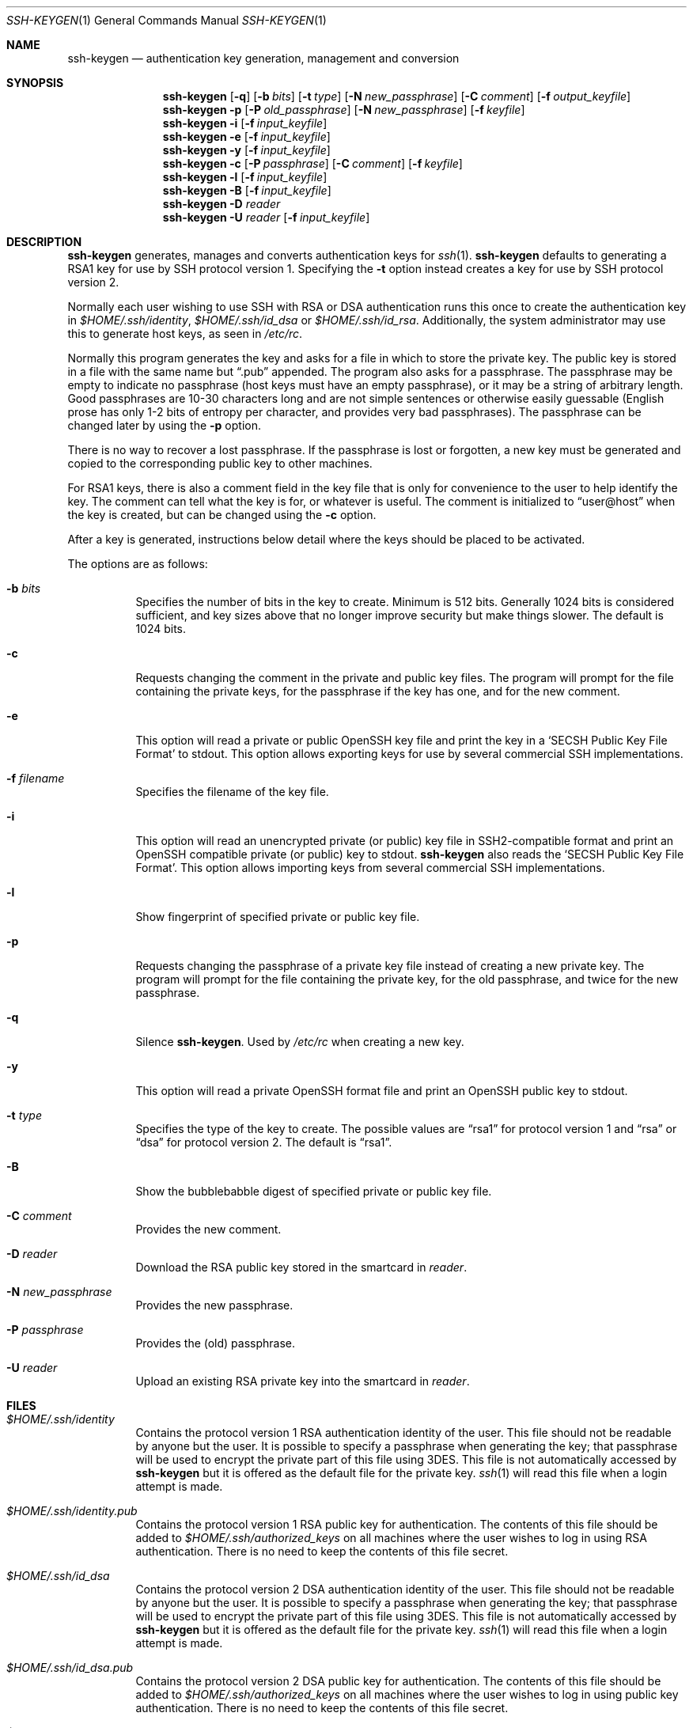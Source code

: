 .\"	$OpenBSD: ssh-keygen.1,v 1.40.2.1 2001/09/27 19:03:55 jason Exp $
.\"
.\"  -*- nroff -*-
.\"
.\" Author: Tatu Ylonen <ylo@cs.hut.fi>
.\" Copyright (c) 1995 Tatu Ylonen <ylo@cs.hut.fi>, Espoo, Finland
.\"                    All rights reserved
.\"
.\" As far as I am concerned, the code I have written for this software
.\" can be used freely for any purpose.  Any derived versions of this
.\" software must be clearly marked as such, and if the derived work is
.\" incompatible with the protocol description in the RFC file, it must be
.\" called by a name other than "ssh" or "Secure Shell".
.\"
.\"
.\" Copyright (c) 1999,2000 Markus Friedl.  All rights reserved.
.\" Copyright (c) 1999 Aaron Campbell.  All rights reserved.
.\" Copyright (c) 1999 Theo de Raadt.  All rights reserved.
.\"
.\" Redistribution and use in source and binary forms, with or without
.\" modification, are permitted provided that the following conditions
.\" are met:
.\" 1. Redistributions of source code must retain the above copyright
.\"    notice, this list of conditions and the following disclaimer.
.\" 2. Redistributions in binary form must reproduce the above copyright
.\"    notice, this list of conditions and the following disclaimer in the
.\"    documentation and/or other materials provided with the distribution.
.\"
.\" THIS SOFTWARE IS PROVIDED BY THE AUTHOR ``AS IS'' AND ANY EXPRESS OR
.\" IMPLIED WARRANTIES, INCLUDING, BUT NOT LIMITED TO, THE IMPLIED WARRANTIES
.\" OF MERCHANTABILITY AND FITNESS FOR A PARTICULAR PURPOSE ARE DISCLAIMED.
.\" IN NO EVENT SHALL THE AUTHOR BE LIABLE FOR ANY DIRECT, INDIRECT,
.\" INCIDENTAL, SPECIAL, EXEMPLARY, OR CONSEQUENTIAL DAMAGES (INCLUDING, BUT
.\" NOT LIMITED TO, PROCUREMENT OF SUBSTITUTE GOODS OR SERVICES; LOSS OF USE,
.\" DATA, OR PROFITS; OR BUSINESS INTERRUPTION) HOWEVER CAUSED AND ON ANY
.\" THEORY OF LIABILITY, WHETHER IN CONTRACT, STRICT LIABILITY, OR TORT
.\" (INCLUDING NEGLIGENCE OR OTHERWISE) ARISING IN ANY WAY OUT OF THE USE OF
.\" THIS SOFTWARE, EVEN IF ADVISED OF THE POSSIBILITY OF SUCH DAMAGE.
.\"
.Dd September 25, 1999
.Dt SSH-KEYGEN 1
.Os
.Sh NAME
.Nm ssh-keygen
.Nd authentication key generation, management and conversion
.Sh SYNOPSIS
.Nm ssh-keygen
.Op Fl q
.Op Fl b Ar bits
.Op Fl t Ar type
.Op Fl N Ar new_passphrase
.Op Fl C Ar comment
.Op Fl f Ar output_keyfile
.Nm ssh-keygen
.Fl p
.Op Fl P Ar old_passphrase
.Op Fl N Ar new_passphrase
.Op Fl f Ar keyfile
.Nm ssh-keygen
.Fl i
.Op Fl f Ar input_keyfile
.Nm ssh-keygen
.Fl e
.Op Fl f Ar input_keyfile
.Nm ssh-keygen
.Fl y
.Op Fl f Ar input_keyfile
.Nm ssh-keygen
.Fl c
.Op Fl P Ar passphrase
.Op Fl C Ar comment
.Op Fl f Ar keyfile
.Nm ssh-keygen
.Fl l
.Op Fl f Ar input_keyfile
.Nm ssh-keygen
.Fl B
.Op Fl f Ar input_keyfile
.Nm ssh-keygen
.Fl D Ar reader
.Nm ssh-keygen
.Fl U Ar reader
.Op Fl f Ar input_keyfile
.Sh DESCRIPTION
.Nm
generates, manages and converts authentication keys for
.Xr ssh 1 .
.Nm
defaults to generating a RSA1 key for use by SSH protocol version 1.
Specifying the
.Fl t
option instead creates a key for use by SSH protocol version 2.
.Pp
Normally each user wishing to use SSH
with RSA or DSA authentication runs this once to create the authentication
key in
.Pa $HOME/.ssh/identity ,
.Pa $HOME/.ssh/id_dsa
or
.Pa $HOME/.ssh/id_rsa .
Additionally, the system administrator may use this to generate host keys,
as seen in
.Pa /etc/rc .
.Pp
Normally this program generates the key and asks for a file in which
to store the private key.
The public key is stored in a file with the same name but
.Dq .pub
appended.
The program also asks for a passphrase.
The passphrase may be empty to indicate no passphrase
(host keys must have an empty passphrase), or it may be a string of
arbitrary length.
Good passphrases are 10-30 characters long and are
not simple sentences or otherwise easily guessable (English
prose has only 1-2 bits of entropy per character, and provides very bad
passphrases).
The passphrase can be changed later by using the
.Fl p
option.
.Pp
There is no way to recover a lost passphrase.
If the passphrase is
lost or forgotten, a new key must be generated and copied to the
corresponding public key to other machines.
.Pp
For RSA1 keys,
there is also a comment field in the key file that is only for
convenience to the user to help identify the key.
The comment can tell what the key is for, or whatever is useful.
The comment is initialized to
.Dq user@host
when the key is created, but can be changed using the
.Fl c
option.
.Pp
After a key is generated, instructions below detail where the keys
should be placed to be activated.
.Pp
The options are as follows:
.Bl -tag -width Ds
.It Fl b Ar bits
Specifies the number of bits in the key to create.
Minimum is 512 bits.
Generally 1024 bits is considered sufficient, and key sizes
above that no longer improve security but make things slower.
The default is 1024 bits.
.It Fl c
Requests changing the comment in the private and public key files.
The program will prompt for the file containing the private keys, for
the passphrase if the key has one, and for the new comment.
.It Fl e
This option will read a private or public OpenSSH key file and
print the key in a
.Sq SECSH Public Key File Format
to stdout.
This option allows exporting keys for use by several commercial
SSH implementations.
.It Fl f Ar filename
Specifies the filename of the key file.
.It Fl i
This option will read an unencrypted private (or public) key file
in SSH2-compatible format and print an OpenSSH compatible private
(or public) key to stdout.
.Nm
also reads the
.Sq SECSH Public Key File Format .
This option allows importing keys from several commercial
SSH implementations.
.It Fl l
Show fingerprint of specified private or public key file.
.It Fl p
Requests changing the passphrase of a private key file instead of
creating a new private key.
The program will prompt for the file
containing the private key, for the old passphrase, and twice for the
new passphrase.
.It Fl q
Silence
.Nm ssh-keygen .
Used by
.Pa /etc/rc
when creating a new key.
.It Fl y
This option will read a private
OpenSSH format file and print an OpenSSH public key to stdout.
.It Fl t Ar type
Specifies the type of the key to create.
The possible values are
.Dq rsa1
for protocol version 1 and
.Dq rsa
or
.Dq dsa
for protocol version 2.
The default is
.Dq rsa1 .
.It Fl B
Show the bubblebabble digest of specified private or public key file.
.It Fl C Ar comment
Provides the new comment.
.It Fl D Ar reader
Download the RSA public key stored in the smartcard in
.Ar reader .
.It Fl N Ar new_passphrase
Provides the new passphrase.
.It Fl P Ar passphrase
Provides the (old) passphrase.
.It Fl U Ar reader
Upload an existing RSA private key into the smartcard in
.Ar reader .
.El
.Sh FILES
.Bl -tag -width Ds
.It Pa $HOME/.ssh/identity
Contains the protocol version 1 RSA authentication identity of the user.
This file should not be readable by anyone but the user.
It is possible to
specify a passphrase when generating the key; that passphrase will be
used to encrypt the private part of this file using 3DES.
This file is not automatically accessed by
.Nm
but it is offered as the default file for the private key.
.Xr ssh 1
will read this file when a login attempt is made.
.It Pa $HOME/.ssh/identity.pub
Contains the protocol version 1 RSA public key for authentication.
The contents of this file should be added to
.Pa $HOME/.ssh/authorized_keys
on all machines
where the user wishes to log in using RSA authentication.
There is no need to keep the contents of this file secret.
.It Pa $HOME/.ssh/id_dsa
Contains the protocol version 2 DSA authentication identity of the user.
This file should not be readable by anyone but the user.
It is possible to
specify a passphrase when generating the key; that passphrase will be
used to encrypt the private part of this file using 3DES.
This file is not automatically accessed by
.Nm
but it is offered as the default file for the private key.
.Xr ssh 1
will read this file when a login attempt is made.
.It Pa $HOME/.ssh/id_dsa.pub
Contains the protocol version 2 DSA public key for authentication.
The contents of this file should be added to
.Pa $HOME/.ssh/authorized_keys
on all machines
where the user wishes to log in using public key authentication.
There is no need to keep the contents of this file secret.
.It Pa $HOME/.ssh/id_rsa
Contains the protocol version 2 RSA authentication identity of the user.
This file should not be readable by anyone but the user.
It is possible to
specify a passphrase when generating the key; that passphrase will be
used to encrypt the private part of this file using 3DES.
This file is not automatically accessed by
.Nm
but it is offered as the default file for the private key.
.Xr ssh 1
will read this file when a login attempt is made.
.It Pa $HOME/.ssh/id_rsa.pub
Contains the protocol version 2 RSA public key for authentication.
The contents of this file should be added to
.Pa $HOME/.ssh/authorized_keys
on all machines
where the user wishes to log in using public key authentication.
There is no need to keep the contents of this file secret.
.El
.Sh AUTHORS
OpenSSH is a derivative of the original and free
ssh 1.2.12 release by Tatu Ylonen.
Aaron Campbell, Bob Beck, Markus Friedl, Niels Provos,
Theo de Raadt and Dug Song
removed many bugs, re-added newer features and
created OpenSSH.
Markus Friedl contributed the support for SSH
protocol versions 1.5 and 2.0.
.Sh SEE ALSO
.Xr ssh 1 ,
.Xr ssh-add 1 ,
.Xr ssh-agent 1 ,
.Xr sshd 8
.Rs
.%A J. Galbraith
.%A R. Thayer
.%T "SECSH Public Key File Format"
.%N draft-ietf-secsh-publickeyfile-01.txt
.%D March 2001
.%O work in progress material
.Re

